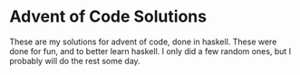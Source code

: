 
* Advent of Code Solutions

These are my solutions for advent of code, done in haskell. These were done for
fun, and to better learn haskell. I only did a few random ones, but I probably
will do the rest some day.
